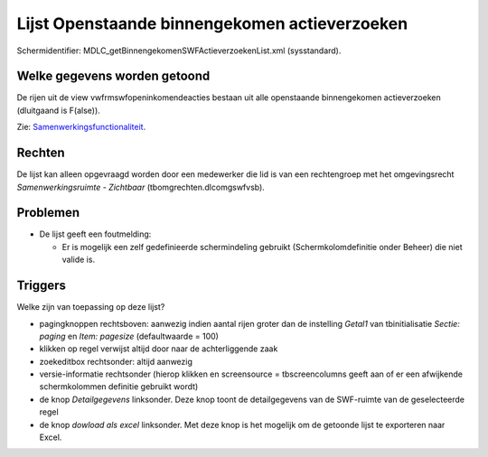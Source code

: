 Lijst Openstaande binnengekomen actieverzoeken
==============================================

Schermidentifier: MDLC_getBinnengekomenSWFActieverzoekenList.xml
(sysstandard).

Welke gegevens worden getoond
-----------------------------

De rijen uit de view vwfrmswfopeninkomendeacties bestaan uit alle
openstaande binnengekomen actieverzoeken (dluitgaand is F(alse)).

Zie:
`Samenwerkingsfunctionaliteit </docs/instellen_inrichten/samenwerkingsfunctionaliteit.md>`__.

Rechten
-------

De lijst kan alleen opgevraagd worden door een medewerker die lid is van
een rechtengroep met het omgevingsrecht *Samenwerkingsruimte -
Zichtbaar* (tbomgrechten.dlcomgswfvsb).

Problemen
---------

-  De lijst geeft een foutmelding:

   -  Er is mogelijk een zelf gedefinieerde schermindeling gebruikt
      (Schermkolomdefinitie onder Beheer) die niet valide is.

Triggers
--------

Welke zijn van toepassing op deze lijst?

-  pagingknoppen rechtsboven: aanwezig indien aantal rijen groter dan de
   instelling *Getal1* van tbinitialisatie *Sectie: paging* en *Item:
   pagesize* (defaultwaarde = 100)
-  klikken op regel verwijst altijd door naar de achterliggende zaak
-  zoekeditbox rechtsonder: altijd aanwezig
-  versie-informatie rechtsonder (hierop klikken en screensource =
   tbscreencolumns geeft aan of er een afwijkende schermkolommen
   definitie gebruikt wordt)
-  de knop *Detailgegevens* linksonder. Deze knop toont de
   detailgegevens van de SWF-ruimte van de geselecteerde regel
-  de knop *dowload als excel* linksonder. Met deze knop is het mogelijk
   om de getoonde lijst te exporteren naar Excel.
